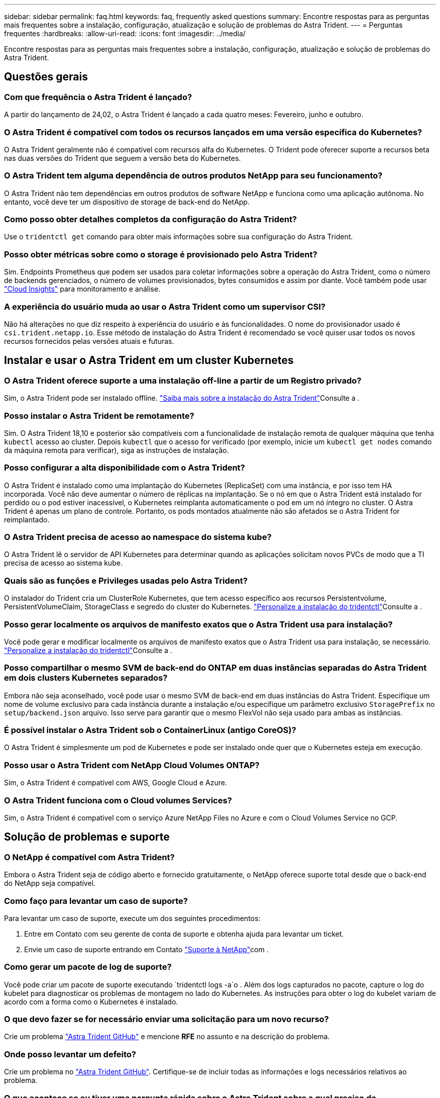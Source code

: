 ---
sidebar: sidebar 
permalink: faq.html 
keywords: faq, frequently asked questions 
summary: Encontre respostas para as perguntas mais frequentes sobre a instalação, configuração, atualização e solução de problemas do Astra Trident. 
---
= Perguntas frequentes
:hardbreaks:
:allow-uri-read: 
:icons: font
:imagesdir: ../media/


[role="lead"]
Encontre respostas para as perguntas mais frequentes sobre a instalação, configuração, atualização e solução de problemas do Astra Trident.



== Questões gerais



=== Com que frequência o Astra Trident é lançado?

A partir do lançamento de 24,02, o Astra Trident é lançado a cada quatro meses: Fevereiro, junho e outubro.



=== O Astra Trident é compatível com todos os recursos lançados em uma versão específica do Kubernetes?

O Astra Trident geralmente não é compatível com recursos alfa do Kubernetes. O Trident pode oferecer suporte a recursos beta nas duas versões do Trident que seguem a versão beta do Kubernetes.



=== O Astra Trident tem alguma dependência de outros produtos NetApp para seu funcionamento?

O Astra Trident não tem dependências em outros produtos de software NetApp e funciona como uma aplicação autônoma. No entanto, você deve ter um dispositivo de storage de back-end do NetApp.



=== Como posso obter detalhes completos da configuração do Astra Trident?

Use o `tridentctl get` comando para obter mais informações sobre sua configuração do Astra Trident.



=== Posso obter métricas sobre como o storage é provisionado pelo Astra Trident?

Sim. Endpoints Prometheus que podem ser usados para coletar informações sobre a operação do Astra Trident, como o número de backends gerenciados, o número de volumes provisionados, bytes consumidos e assim por diante. Você também pode usar link:https://docs.netapp.com/us-en/cloudinsights/["Cloud Insights"^] para monitoramento e análise.



=== A experiência do usuário muda ao usar o Astra Trident como um supervisor CSI?

Não há alterações no que diz respeito à experiência do usuário e às funcionalidades. O nome do provisionador usado é `csi.trident.netapp.io`. Esse método de instalação do Astra Trident é recomendado se você quiser usar todos os novos recursos fornecidos pelas versões atuais e futuras.



== Instalar e usar o Astra Trident em um cluster Kubernetes



=== O Astra Trident oferece suporte a uma instalação off-line a partir de um Registro privado?

Sim, o Astra Trident pode ser instalado offline. link:../trident-get-started/kubernetes-deploy.html["Saiba mais sobre a instalação do Astra Trident"^]Consulte a .



=== Posso instalar o Astra Trident be remotamente?

Sim. O Astra Trident 18,10 e posterior são compatíveis com a funcionalidade de instalação remota de qualquer máquina que tenha `kubectl` acesso ao cluster. Depois `kubectl` que o acesso for verificado (por exemplo, inicie um `kubectl get nodes` comando da máquina remota para verificar), siga as instruções de instalação.



=== Posso configurar a alta disponibilidade com o Astra Trident?

O Astra Trident é instalado como uma implantação do Kubernetes (ReplicaSet) com uma instância, e por isso tem HA incorporada. Você não deve aumentar o número de réplicas na implantação. Se o nó em que o Astra Trident está instalado for perdido ou o pod estiver inacessível, o Kubernetes reimplanta automaticamente o pod em um nó íntegro no cluster. O Astra Trident é apenas um plano de controle. Portanto, os pods montados atualmente não são afetados se o Astra Trident for reimplantado.



=== O Astra Trident precisa de acesso ao namespace do sistema kube?

O Astra Trident lê o servidor de API Kubernetes para determinar quando as aplicações solicitam novos PVCs de modo que a TI precisa de acesso ao sistema kube.



=== Quais são as funções e Privileges usadas pelo Astra Trident?

O instalador do Trident cria um ClusterRole Kubernetes, que tem acesso específico aos recursos Persistentvolume, PersistentVolumeClaim, StorageClass e segredo do cluster do Kubernetes. link:../trident-get-started/kubernetes-customize-deploy-tridentctl.html["Personalize a instalação do tridentctl"^]Consulte a .



=== Posso gerar localmente os arquivos de manifesto exatos que o Astra Trident usa para instalação?

Você pode gerar e modificar localmente os arquivos de manifesto exatos que o Astra Trident usa para instalação, se necessário. link:trident-get-started/kubernetes-customize-deploy-tridentctl.html["Personalize a instalação do tridentctl"^]Consulte a .



=== Posso compartilhar o mesmo SVM de back-end do ONTAP em duas instâncias separadas do Astra Trident em dois clusters Kubernetes separados?

Embora não seja aconselhado, você pode usar o mesmo SVM de back-end em duas instâncias do Astra Trident. Especifique um nome de volume exclusivo para cada instância durante a instalação e/ou especifique um parâmetro exclusivo `StoragePrefix` no `setup/backend.json` arquivo. Isso serve para garantir que o mesmo FlexVol não seja usado para ambas as instâncias.



=== É possível instalar o Astra Trident sob o ContainerLinux (antigo CoreOS)?

O Astra Trident é simplesmente um pod de Kubernetes e pode ser instalado onde quer que o Kubernetes esteja em execução.



=== Posso usar o Astra Trident com NetApp Cloud Volumes ONTAP?

Sim, o Astra Trident é compatível com AWS, Google Cloud e Azure.



=== O Astra Trident funciona com o Cloud volumes Services?

Sim, o Astra Trident é compatível com o serviço Azure NetApp Files no Azure e com o Cloud Volumes Service no GCP.



== Solução de problemas e suporte



=== O NetApp é compatível com Astra Trident?

Embora o Astra Trident seja de código aberto e fornecido gratuitamente, o NetApp oferece suporte total desde que o back-end do NetApp seja compatível.



=== Como faço para levantar um caso de suporte?

Para levantar um caso de suporte, execute um dos seguintes procedimentos:

. Entre em Contato com seu gerente de conta de suporte e obtenha ajuda para levantar um ticket.
. Envie um caso de suporte entrando em Contato https://www.netapp.com/company/contact-us/support/["Suporte à NetApp"^]com .




=== Como gerar um pacote de log de suporte?

Você pode criar um pacote de suporte executando `tridentctl logs -a`o . Além dos logs capturados no pacote, capture o log do kubelet para diagnosticar os problemas de montagem no lado do Kubernetes. As instruções para obter o log do kubelet variam de acordo com a forma como o Kubernetes é instalado.



=== O que devo fazer se for necessário enviar uma solicitação para um novo recurso?

Crie um problema https://github.com/NetApp/trident["Astra Trident GitHub"^] e mencione *RFE* no assunto e na descrição do problema.



=== Onde posso levantar um defeito?

Crie um problema no https://github.com/NetApp/trident["Astra Trident GitHub"^]. Certifique-se de incluir todas as informações e logs necessários relativos ao problema.



=== O que acontece se eu tiver uma pergunta rápida sobre o Astra Trident sobre a qual preciso de esclarecimentos? Existe uma comunidade ou um fórum?

Se você tiver dúvidas, problemas ou solicitações, entre em Contato conosco através do nosso Astra link:https://discord.gg/NetApp["Canal discord"^] ou GitHub.



=== A senha do meu sistema de storage mudou e o Astra Trident não funciona mais. Como faço para recuperar?

Atualize a senha do backend com `tridentctl update backend myBackend -f </path/to_new_backend.json> -n trident`o . Substitua `myBackend` no exemplo pelo nome do backend e ``/path/to_new_backend.json` pelo caminho para o arquivo correto `backend.json`.



=== O Astra Trident não encontra meu nó Kubernetes. Como faço para corrigir isso?

Há dois cenários prováveis pelos quais o Astra Trident não consegue encontrar um nó Kubernetes. Pode ser devido a um problema de rede no Kubernetes ou a um problema de DNS. O daemonset do nó do Trident que é executado em cada nó do Kubernetes deve ser capaz de se comunicar com o controlador Trident para Registrar o nó no Trident. Se as alterações de rede ocorrerem após a instalação do Astra Trident, você encontrará esse problema apenas com novos nós Kubernetes adicionados ao cluster.



=== Se o pod Trident for destruído, eu perderei os dados?

Os dados não serão perdidos se o pod Trident for destruído. Os metadados do Trident são armazenados em objetos CRD. Todos os PVS que foram provisionados pelo Trident funcionarão normalmente.



== Atualizar o Astra Trident



=== Posso atualizar de uma versão mais antiga diretamente para uma versão mais recente (ignorando algumas versões)?

A NetApp oferece suporte à atualização do Astra Trident de um grande lançamento para o próximo grande lançamento imediato. Você pode atualizar da versão 18.xx para 19.xx, 19.xx para 20.xx, e assim por diante. Você deve testar a atualização em um laboratório antes da implantação da produção.



=== É possível fazer o downgrade do Trident para uma versão anterior?

Se você precisar de uma correção para bugs observados após uma atualização, problemas de dependência ou uma atualização mal sucedida ou incompleta, você deve link:trident-managing-k8s/uninstall-trident.html["Desinstale o Astra Trident"]reinstalar a versão anterior usando as instruções específicas para essa versão. Esta é a única maneira recomendada de fazer o downgrade para uma versão anterior.



== Gerenciar backends e volumes



=== Preciso definir o gerenciamento e LIFs de dados em um arquivo de definição de back-end do ONTAP?

O LIF de gestão é obrigatório. O LIF de dados varia:

* ONTAP SAN: Não especifique para iSCSI. O Astra Trident usa link:https://docs.netapp.com/us-en/ontap/san-admin/selective-lun-map-concept.html["Mapa de LUN seletivo da ONTAP"^] para descobrir os LIFs iSCI necessários para estabelecer uma sessão de vários caminhos. Um aviso é gerado se `dataLIF` for definido explicitamente. link:trident-use/ontap-san-examples.html["Exemplos e opções de configuração de SAN ONTAP"]Consulte para obter detalhes.
* ONTAP nas: Recomendamos especificar `dataLIF`. Se não for fornecido, o Astra Trident obtém LIFs de dados do SVM. Você pode especificar um nome de domínio totalmente qualificado (FQDN) a ser usado para as operações de montagem NFS, permitindo que você crie um DNS de round-robin para balanceamento de carga em vários LIFs de dados. link:trident-use/ontap-nas-examples.html["Exemplos e opções de configuração do ONTAP nas"]Consulte para obter detalhes




=== O Astra Trident pode configurar o CHAP para backends ONTAP?

Sim. O Astra Trident é compatível com CHAP bidirecional para backends ONTAP. Isso requer configuração `useCHAP=true` em sua configuração de back-end.



=== Como faço para gerenciar políticas de exportação com o Astra Trident?

O Astra Trident pode criar e gerenciar políticas de exportação dinamicamente a partir da versão 20,04. Isso permite que o administrador de storage forneça um ou mais blocos CIDR em sua configuração de back-end e que o Trident adicione IPs de nós que se enquadram nesses intervalos a uma política de exportação criada por ele. Dessa forma, o Astra Trident gerencia automaticamente a adição e exclusão de regras para nós com IPs nos CIDR fornecidos.



=== Os endereços IPv6 podem ser usados para os LIFs de gerenciamento e dados?

O Astra Trident é compatível com a definição de endereços IPv6 para:

* `managementLIF` E `dataLIF` para backends ONTAP nas.
* `managementLIF` Para backends ONTAP SAN. Não é possível especificar `dataLIF` em um back-end de SAN ONTAP.


O Astra Trident deve ser instalado usando o `--use-ipv6` sinalizador ( `tridentctl`para instalação), `IPv6` (para o operador Trident) ou `tridentTPv6` (para instalação Helm) para que ele funcione acima de IPv6.



=== É possível atualizar o LIF de gerenciamento no back-end?

Sim, é possível atualizar o backend Management LIF usando o `tridentctl update backend` comando.



=== É possível atualizar o Data LIF no backend?

Você pode atualizar o Data LIF em `ontap-nas` e `ontap-nas-economy` somente.



=== Posso criar vários back-ends no Astra Trident para Kubernetes?

O Astra Trident pode dar suporte a muitos backends simultaneamente, seja com o mesmo driver ou com drivers diferentes.



=== Como o Astra Trident armazena credenciais de back-end?

O Astra Trident armazena as credenciais de back-end como segredos do Kubernetes.



=== Como o Astra Trident seleciona um back-end específico?

Se os atributos de back-end não puderem ser usados para selecionar automaticamente os pools corretos para uma classe, os `storagePools` parâmetros e `additionalStoragePools` serão usados para selecionar um conjunto específico de pools.



=== Como posso garantir que o Astra Trident não provisione de um back-end específico?

O `excludeStoragePools` parâmetro é usado para filtrar o conjunto de pools que o Astra Trident usará para provisionar e removerá todos os pools correspondentes.



=== Se houver vários backends do mesmo tipo, como o Astra Trident seleciona qual back-end usar?

Se houver vários backends configurados do mesmo tipo, o Astra Trident seleciona o back-end apropriado com base nos parâmetros presentes no `StorageClass` e `PersistentVolumeClaim`no . Por exemplo, se houver vários backends de driver ONTAP-nas, o Astra Trident tentará corresponder parâmetros no `StorageClass` e `PersistentVolumeClaim` combinou e corresponder a um back-end que possa atender aos requisitos listados em `StorageClass` e `PersistentVolumeClaim`. Se houver vários backends que correspondam à solicitação, o Astra Trident seleciona um deles aleatoriamente.



=== O Astra Trident é compatível com CHAP bidirecional com Element/SolidFire?

Sim.



=== Como o Astra Trident implanta Qtrees em um volume ONTAP? Quantos Qtrees podem ser implantados em um único volume?

 `ontap-nas-economy`O driver cria até 200 Qtrees no mesmo FlexVol (configurável entre 50 e 300), 100.000 Qtrees por nó de cluster e 2,4M por cluster. Quando você insere um novo `PersistentVolumeClaim` que é atendido pelo driver de economia, o driver procura ver se já existe um FlexVol que pode atender o novo Qtree. Se o FlexVol não existir que possa servir o Qtree, um novo FlexVol será criado.



=== Como posso definir permissões Unix para volumes provisionados no ONTAP nas?

Você pode definir permissões Unix no volume provisionado pelo Astra Trident definindo um parâmetro no arquivo de definição de back-end.



=== Como posso configurar um conjunto explícito de opções de montagem ONTAP NFS enquanto provisiono um volume?

Por padrão, o Astra Trident não define as opções de montagem como nenhum valor com o Kubernetes. Para especificar as opções de montagem na classe de armazenamento do Kubernetes, siga o exemplo fornecido link:https://github.com/NetApp/trident/blob/master/trident-installer/sample-input/storage-class-samples/storage-class-ontapnas-k8s1.8-mountoptions.yaml["aqui"^].



=== Como faço para definir os volumes provisionados para uma política de exportação específica?

Para permitir que os hosts apropriados acessem um volume, use o `exportPolicy` parâmetro configurado no arquivo de definição de back-end.



=== Como definir a criptografia de volumes por meio do Astra Trident com ONTAP?

Você pode definir a criptografia no volume provisionado pelo Trident usando o parâmetro de criptografia no arquivo de definição de back-end. Para obter mais informações, consulte: link:trident-reco/security-reco.html#use-astra-trident-with-nve-and-nae["Como o Astra Trident funciona com NVE e NAE"]



=== Qual é a melhor maneira de implementar QoS para ONTAP por meio do Astra Trident?

 `StorageClasses`Use para implementar QoS para ONTAP.



=== Como especificar o provisionamento thin ou thick por meio do Astra Trident?

Os drivers ONTAP oferecem suporte ao provisionamento thin ou thick. Os drivers do ONTAP são padrão para thin Provisioning. Se o provisionamento espesso for desejado, você deverá configurar o arquivo de definição de back-end ou o `StorageClass`. Se ambos estiverem configurados, `StorageClass` tem precedência. Configure o seguinte para o ONTAP:

. On `StorageClass`, defina o `provisioningType` atributo como thick (espesso).
. No arquivo de definição de back-end, ative volumes espessos definindo `backend spaceReserve parameter` como volume.




=== Como posso garantir que os volumes que estão a ser utilizados não sejam eliminados mesmo que elimine acidentalmente o PVC?

A proteção de PVC é ativada automaticamente no Kubernetes a partir da versão 1,10.



=== Posso expandir PVCs de NFS criados pelo Astra Trident?

Sim. Você pode expandir um PVC que foi criado pelo Astra Trident. Observe que o volume com crescimento automático é um recurso do ONTAP que não é aplicável ao Trident.



=== Posso importar um volume enquanto estiver no modo de proteção de dados (DP) da SnapMirror ou offline?

A importação de volume falha se o volume externo estiver no modo DP ou estiver offline. Você recebe a seguinte mensagem de erro:

[listing]
----
Error: could not import volume: volume import failed to get size of volume: volume <name> was not found (400 Bad Request) command terminated with exit code 1.
Make sure to remove the DP mode or put the volume online before importing the volume.
----


=== Como a cota de recursos é traduzida para um cluster NetApp?

A cota de recursos de armazenamento do Kubernetes deve funcionar enquanto o armazenamento do NetApp tiver capacidade. Quando o storage do NetApp não consegue atender às configurações de cota do Kubernetes devido à falta de capacidade, o Astra Trident tenta provisionar, mas faz erros.



=== Posso criar snapshots de volume usando o Astra Trident?

Sim. A criação de snapshots de volume sob demanda e volumes persistentes a partir de snapshots é compatível com o Astra Trident. Para criar PVS a partir de instantâneos, certifique-se de que a `VolumeSnapshotDataSource` porta de recurso foi ativada.



=== Quais são os drivers compatíveis com snapshots de volume Astra Trident?

A partir de hoje, o suporte a snapshot sob demanda está disponível para o nosso `ontap-nas` `ontap-nas-flexgroup` , `ontap-san`, `ontap-san-economy`, , , `solidfire-san` `gcp-cvs`, e `azure-netapp-files` drivers de back-end.



=== Como faço para fazer um backup instantâneo de um volume provisionado pelo Astra Trident com ONTAP?

Isso está disponível nos `ontap-nas` drivers , `ontap-san` e `ontap-nas-flexgroup` . Você também pode especificar um `snapshotPolicy` para o `ontap-san-economy` driver no nível FlexVol.

Isso também está disponível `ontap-nas-economy` nos drivers, mas na granularidade de nível FlexVol e não na granularidade de nível de qtree. Para habilitar a capacidade de snapshot volumes provisionados pelo Astra Trident, defina a opção de parâmetro de back-end `snapshotPolicy` para a política de snapshot desejada, conforme definido no back-end do ONTAP. Todos os snapshots feitos pelo controlador de storage não são conhecidos pelo Astra Trident.



=== Posso definir uma porcentagem de reserva de snapshot para um volume provisionado por meio do Astra Trident?

Sim, você pode reservar uma porcentagem específica de espaço em disco para armazenar as cópias snapshot por meio do Astra Trident definindo `snapshotReserve` o atributo no arquivo de definição de back-end. Se você configurou `snapshotPolicy` e `snapshotReserve` no arquivo de definição de back-end, a porcentagem de reserva de snapshot é definida de acordo com a `snapshotReserve` porcentagem mencionada no arquivo de back-end. Se o `snapshotReserve` número percentual não for mencionado, ONTAP por padrão leva a porcentagem de reserva de snapshot como 5. Se a `snapshotPolicy` opção estiver definida como None (nenhum), a percentagem de reserva de instantâneos é definida como 0.



=== Posso acessar diretamente o diretório instantâneo do volume e copiar arquivos?

Sim, você pode acessar o diretório instantâneo no volume provisionado pelo Trident definindo o `snapshotDir` parâmetro no arquivo de definição de back-end.



=== Posso configurar o SnapMirror para volumes com o Astra Trident?

Atualmente, o SnapMirror precisa ser definido externamente usando a CLI ou o OnCommand System Manager do ONTAP.



=== Como faço para restaurar volumes persistentes para um snapshot específico do ONTAP?

Para restaurar um volume para um instantâneo do ONTAP, execute as seguintes etapas:

. Quiesce o pod do aplicativo que está usando o volume persistente.
. Reverter para o snapshot necessário por meio da CLI ou OnCommand System Manager do ONTAP.
. Reinicie o pod de aplicativos.




=== O Trident provisiona volumes em SVMs que têm um espelhamento de compartilhamento de carga configurado?

Os espelhos de compartilhamento de carga podem ser criados para volumes raiz de SVMs que fornecem dados por NFS. O ONTAP atualiza automaticamente os espelhos de compartilhamento de carga para volumes criados pelo Trident. Isso pode resultar em atrasos nos volumes de montagem. Quando vários volumes são criados usando o Trident, o provisionamento de um volume depende da atualização do espelhamento de compartilhamento de carga do ONTAP.



=== Como posso separar o uso da classe de storage para cada cliente/locatário?

O Kubernetes não permite classes de storage em namespaces. No entanto, você pode usar o Kubernetes para limitar o uso de uma classe de armazenamento específica por namespace usando cotas de recursos de armazenamento, que são por namespace. Para negar acesso a um namespace específico a um armazenamento específico, defina a cota de recurso como 0 para essa classe de armazenamento.
